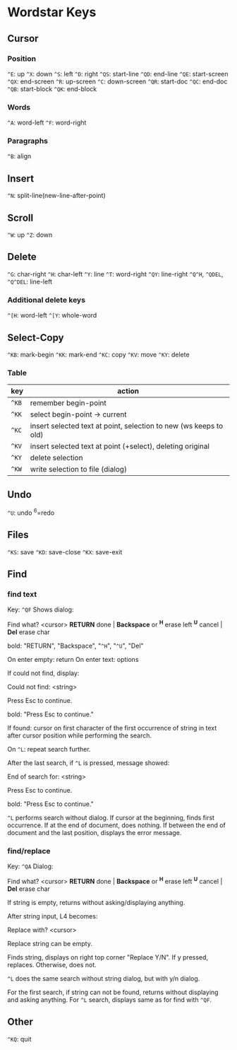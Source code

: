 * Wordstar Keys
** Cursor
*** Position
~^E~: up ~^X~: down ~^S~: left ~^D~: right                       
~^QS~: start-line ~^QD~: end-line
~^QE~: start-screen ~^QX~: end-screen
~^R~: up-screen ~^C~: down-screen
~^QR~: start-doc ~^QC~: end-doc
~^QB~: start-block ~^QK~: end-block
*** Words
~^A~: word-left ~^F~: word-right

*** Paragraphs
~^B~: align

** Insert
~^N~: split-line(new-line-after-point)

** Scroll
~^W~: up ~^Z~: down

** Delete
~^G~: char-right ~^H~: char-left ~^Y~: line ~^T~: word-right
~^QY~: line-right ~^Q^H~, ~^QDEL~, ~^Q^DEL~: line-left
*** Additional delete keys
~^[H~: word-left ~^[Y~: whole-word

** Select-Copy
~^KB~: mark-begin ~^KK~: mark-end
~^KC~: copy ~^KV~: move ~^KY~: delete

*** Table
| key   | action                                                            |
|-------+-------------------------------------------------------------------|
| ~^KB~ | remember begin-point                                              |
| ~^KK~ | select begin-point -> current                                     |
| ~^KC~ | insert selected text at point, selection to new (ws keeps to old) |
| ~^KV~ | insert selected text at point (+select), deleting original        |
| ~^KY~ | delete selection                                                  |
| ~^KW~ | write selection to file (dialog)                                  |
|-------+-------------------------------------------------------------------|

** Undo
~^U~: undo ^6=redo

** Files
~^KS~: save ~^KD~: save-close ~^KX~: save-exit

** Find
*** find text
Key: ~^QF~
Shows dialog:
#+BEGIN
   Find what? <cursor>
 *RETURN* done | *Backspace* or *^H* erase left
  *^U* cancel  |             *Del* erase char
#+END
bold: "RETURN", "Backspace", "~^H~", "~^U~", "Del"

On enter empty: return
On enter text: options

If could not find, display:
#+BEGIN
Could not find:  <string>

Press Esc to continue.
#+END
bold: "Press Esc to continue."

If found: cursor on first character of the first occurrence of string
in text after cursor position while performing the search.

On ~^L~: repeat search further.

After the last search, if ~^L~ is pressed, message showed:
#+BEGIN
End of search for:  <string>

Press Esc to continue.
#+END
bold: "Press Esc to continue."

~^L~ performs search without dialog.  If cursor at the beginning, finds
first occurrence.  If at the end of document, does nothing.  If
between the end of document and the last position, displays the error
message.

*** find/replace
Key: ~^QA~
Dialog:
#+BEGIN
   Find what? <cursor>
 *RETURN* done | *Backspace* or *^H* erase left
  *^U* cancel  |             *Del* erase char
#+END

If string is empty, returns without asking/displaying anything.

After string input, L4 becomes:
#+BEGIN
Replace with? <cursor>
#+END

Replace string can be empty.

Finds string, displays on right top corner "Replace Y/N".  If y
pressed, replaces.  Otherwise, does not.

~^L~ does the same search without string dialog, but with y/n dialog.

For the first search, if string can not be found, returns without
displaying and asking anything.  For ~^L~ search, displays same as for
find with ~^QF~.

** Other
~^KQ~: quit


